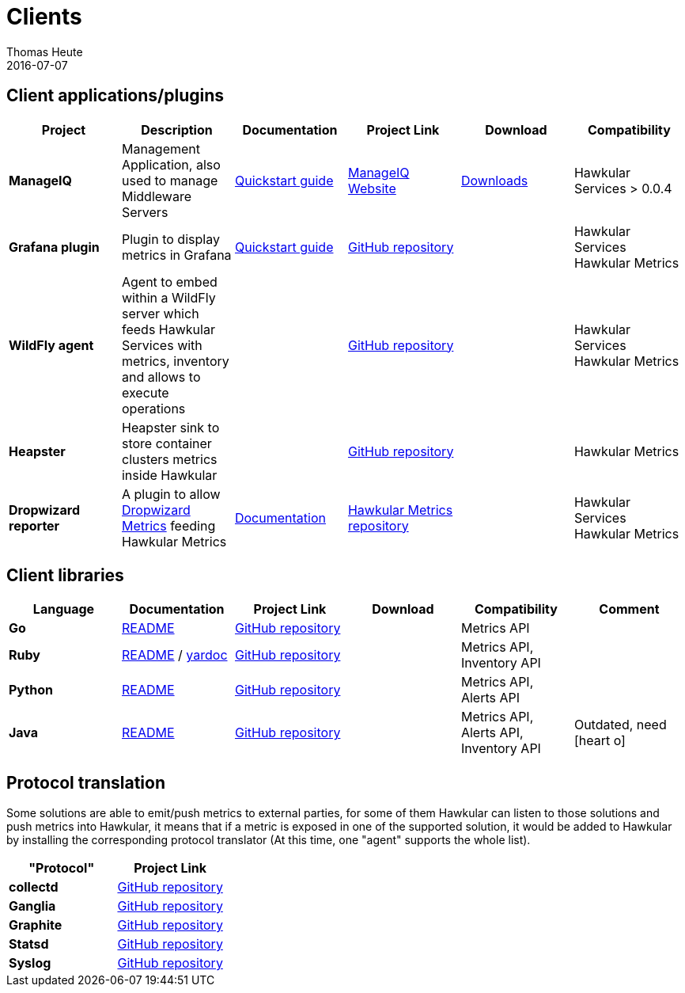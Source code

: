 = Clients
Thomas Heute
2016-07-07
:icons: font
:description: Hawkular clients
:jbake-type: page
:jbake-status: published
:jbake-tags: grafana, client, manageiq, agent, ruby, python, ptrans, dropwizard

== Client applications/plugins

[cols="6*", options="header"]
|===
|Project
|Description
|Documentation
|Project Link
|Download
|Compatibility

|*ManageIQ*
|Management Application, also used to manage Middleware Servers
|link:manageiq/docs/quickstart-guide/[Quickstart guide]
|link:http://manageiq.org[ManageIQ Website]
|link:http://manageiq.org/download/[Downloads]
|Hawkular Services > 0.0.4


|*Grafana plugin*
|Plugin to display metrics in Grafana
|link:grafana/docs/quickstart-guide/[Quickstart guide]
|link:https://github.com/hawkular/hawkular-grafana-datasource[GitHub repository]
|
| Hawkular Services
Hawkular Metrics

|*WildFly agent*
|Agent to embed within a WildFly server which feeds Hawkular Services with metrics, inventory and allows to execute operations
|
|link:https://github.com/hawkular/hawkular-agent[GitHub repository]
|
| Hawkular Services
Hawkular Metrics

|*Heapster*
|Heapster sink to store container clusters metrics inside Hawkular
|
|link:https://github.com/kubernetes/heapster[GitHub repository]
|
|Hawkular Metrics

|*Dropwizard reporter*
|A plugin to allow link:http://metrics.dropwizard.io/[Dropwizard Metrics] feeding Hawkular Metrics
|link:https://github.com/hawkular/hawkular-metrics/blob/master/clients/dropwizard/README.md[Documentation]
|link:https://github.com/hawkular/hawkular-metrics/tree/master/clients/dropwizard[Hawkular Metrics repository]
|
| Hawkular Services
Hawkular Metrics

|===

== Client libraries


[cols="6*", options="header"]
|===
|Language
|Documentation
|Project Link
|Download
|Compatibility
|Comment

|*Go*
|link:https://github.com/hawkular/hawkular-client-go/blob/master/README.adoc[README]
|link:https://github.com/hawkular/hawkular-client-go[GitHub repository]
|
|Metrics API
|

|*Ruby*
|link:https://github.com/hawkular/hawkular-client-ruby/blob/master/README.rdoc[README] / link:./ruby-client-yardoc.html[yardoc]
|link:https://github.com/hawkular/hawkular-client-ruby[GitHub repository]
|
|Metrics API,
Inventory API
|

|*Python*
|link:https://github.com/hawkular/hawkular-client-python/blob/master/README.md[README]
|link:https://github.com/hawkular/hawkular-client-python[GitHub repository]
|
|Metrics API, Alerts API
|

|*Java*
|link:https://github.com/hawkular/hawkular-client-java/blob/master/README.md[README]
|link:https://github.com/hawkular/hawkular-client-java[GitHub repository]
|
|Metrics API,
Alerts API,
Inventory API
| Outdated, need icon:heart-o[]

|===

== Protocol translation
Some solutions are able to emit/push metrics to external parties, for some of them Hawkular can listen to those solutions and push metrics into Hawkular, it means that if a metric is exposed
in one of the supported solution, it would be added to Hawkular by installing the corresponding protocol translator (At this time, one "agent" supports the whole list).

[cols="2*", options="header"]
|===
|"Protocol"
|Project Link

|*collectd*
|link:https://github.com/hawkular/hawkular-metrics/tree/master/clients/ptranslator[GitHub repository]

|*Ganglia*
|link:https://github.com/hawkular/hawkular-metrics/tree/master/clients/ptranslator[GitHub repository]

|*Graphite*
|link:https://github.com/hawkular/hawkular-metrics/tree/master/clients/ptranslator[GitHub repository]

|*Statsd*
|link:https://github.com/hawkular/hawkular-metrics/tree/master/clients/ptranslator[GitHub repository]

|*Syslog*
|link:https://github.com/hawkular/hawkular-metrics/tree/master/clients/ptranslator[GitHub repository]

|===
